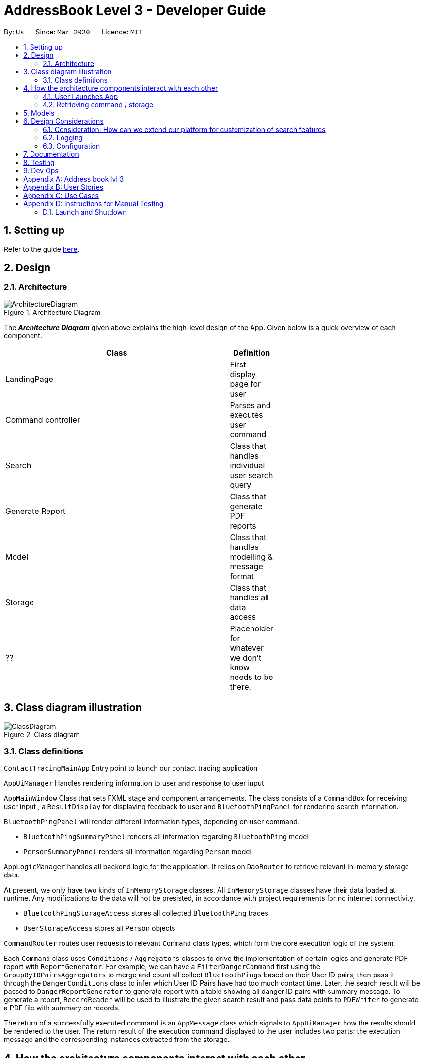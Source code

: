 = AddressBook Level 3 - Developer Guide
:site-section: DeveloperGuide
:toc:
:toc-title:
:toc-placement: preamble
:sectnums:
:imagesDir: images
:stylesDir: stylesheets
:xrefstyle: full
ifdef::env-github[]
:tip-caption: :bulb:
:note-caption: :information_source:
:warning-caption: :warning:
endif::[]
:repoURL: https://github.com/se-edu/addressbook-level3/tree/master

By: `Us`      Since: `Mar 2020`      Licence: `MIT`

== Setting up

Refer to the guide <<SettingUp#, here>>.

== Design

[[Design-Architecture]]
=== Architecture

.Architecture Diagram
image::ArchitectureDiagram.png[]

The *_Architecture Diagram_* given above explains the high-level design of the App. Given below is a quick overview of each component.

[width="65%",cols="25%,",options="header",]
|=======================================================================
|Class | Definition
| LandingPage     | First display page for user
| Command controller | Parses and executes user command
| Search          | Class that handles individual user search query
| Generate Report | Class that generate PDF reports
| Model           | Class that handles modelling & message format
| Storage         | Class that handles all data access
| ??              | Placeholder for whatever we don't know needs to be there.
|=======================================================================

== Class diagram illustration

.Class diagram
image::ClassDiagram.png[]

=== Class definitions

`ContactTracingMainApp` Entry point to launch our contact tracing application

`AppUiManager` Handles rendering information to user and response to user input

`AppMainWindow` Class that sets FXML stage and component arrangements. The class consists of
a `CommandBox` for receiving user input , a `ResultDisplay` for displaying feedback to user
and `BluetoothPingPanel` for rendering search information.

`BluetoothPingPanel` will render different information types, depending on user command.

* `BluetoothPingSummaryPanel` renders all information regarding `BluetoothPing` model
* `PersonSummaryPanel` renders all information regarding `Person` model

`AppLogicManager` handles all backend logic for the application.
It relies on `DaoRouter` to retrieve relevant in-memory storage data.

At present, we only have two kinds of `InMemoryStorage` classes. All `InMemoryStorage` classes
have their data loaded at runtime. Any modifications to the data will not be presisted, in accordance
with project requirements for no internet connectivity.

* `BluetoothPingStorageAccess` stores all collected `BluetoothPing` traces
* `UserStorageAccess` stores all `Person` objects

`CommandRouter` routes user requests to relevant `Command` class types, which form the core
execution logic of the system.

Each `Command` class uses `Conditions` / `Aggregators` classes to drive the implementation of certain logics
and generate PDF report with `ReportGenerator`. For example, we can have a `FilterDangerCommand` first using
the `GroupByIDPairsAggregators` to merge and count all collect `BluetoothPings` based on their User ID pairs,
then pass it through the `DangerConditions` class to infer which User ID Pairs have had too much contact time.
Later, the search result will be passed to  `DangerReportGenerator` to generate report with a table showing
all danger ID pairs with summary message. To generate a report, `RecordReader` will be used to illustrate the
given search result and pass data points to `PDFWriter` to generate a PDF file with summary on records.

The return of a successfully executed command is an `AppMessage` class which signals to `AppUiManager`
how the results should be rendered to the user. The return result of the execution command displayed to
the user includes two parts: the execution message and the corresponding instances extracted from the
storage.

== How the architecture components interact with each other

=== User Launches App

.When user issues an instruction to the application
image::SequenceDiagram.png[]

When the user launches the application, his request goes through a series of classes
as illustrated in the figure above.

=== Retrieving command / storage

.Logic for route(request / command)
image::CommandSequenceDiagram.png[]

Figure illustrates how a command is chosen based on a user defined *COMMAND_WORD*.

The exact image can be applied for selecting the data access object we want to use.
Here, the `DaoRouter` infers the type of data access needed by looking at class `AppCommand`.

Routing is done based on whether the `AppCommand` class inherits from `BluetoothPingStorageAccess`
or `UserStorageAccess`.

== Models

All our models are stored and loaded at runtime in memory.

`BluetoothPings` class contains the following fields

[width="65%",cols="25%,",options="header",]
|=======================================================================
|Field name | Description
| epochTs   | Recorded timestamp in Unix Timing
| userIDs   | User pairs [A, B] for each registered device interaction
|=======================================================================

`BluetoothPingsSummary` class is a summary of all user ids recorded

[width="65%",cols="25%,",options="header",]
|=======================================================================
|Field name | Description
| userIDs   | User pairs [A, B] for each registered device interaction
| counts    | Total summed instances of all pairs [A, B] in the database
|=======================================================================

`Person` contains personal details of a user

[width="65%",cols="25%,",options="header",]
|=======================================================================
|Field name | Description
| userID    | Registered user id of the person
| name      | Person's name
| mobile    | Phone number
| nric      | NRIC identification beginning with S and ending with some alphabet
| age       | Person's age
|=======================================================================

== Design Considerations

=== Consideration: How can we extend our platform for customization of search features

* Alternative 1 (Current choice): Introduces concepts such as `conditions` and `aggregations` that are used by AppLogic
** Pros: Clean separation of logic
** Pros: Easily extensible to new conditions
** Cons: Added complexity may cause confusing to new users

* Alternative 2: Define fixed use cases and build code on those features
** Pros: Developers don't need to be confused with additional concepts
** Cons: Lack of flexibility and extensibility for new featuress

=== Logging

We are using `java.util.logging` package for logging. The `LogsCenter` class is used to manage the logging levels and logging destinations.

* The logging level can be controlled using the `logLevel` setting in the configuration file (See <<Implementation-Configuration>>)
* The `Logger` for a class can be obtained using `LogsCenter.getLogger(Class)` which will log messages according to the specified logging level
* Currently log messages are output through: `Console` and to a `.log` file.

*Logging Levels*

* `SEVERE` : Critical problem detected which may possibly cause the termination of the application
* `WARNING` : Can continue, but with caution
* `INFO` : Information showing the noteworthy actions by the App
* `FINE` : Details that is not usually noteworthy but may be useful in debugging e.g. print the actual list instead of just its size

[[Implementation-Configuration]]
=== Configuration

Certain properties of the application can be controlled (e.g user prefs file location, logging level) through the configuration file (default: `config.json`).


== Documentation

Refer to the guide <<Documentation#, here>>.

== Testing

Refer to the guide <<Testing#, here>>.

== Dev Ops

Refer to the guide <<DevOps#, here>>.

[appendix]
== Address book lvl 3
This project is a fork of Address-book lvl 3 [ref](https://github.com/nus-cs2103-AY1920S2/addressbook-level3)

[appendix]
== User Stories

Priorities: High (must have) - `* * \*`, Medium (nice to have) - `* \*`, Low (unlikely to have) - `*`

[width="59%",cols="22%,<23%,<25%,<30%",options="header",]
|=======================================================================
|Priority |As a ... |I want to ... |So that I can...

|=======================================================================

[appendix]
== Use Cases

(For all use cases below, the *System* is the `Contact tracing app` and the *Actor* is the `user`, unless specified otherwise)

[appendix]
== Instructions for Manual Testing

Given below are instructions to test the app manually.

[NOTE]
These instructions only provide a starting point for testers to work on; testers are expected to do more _exploratory_ testing.

=== Launch and Shutdown

Launching the application is as simple as
```java
java -jar <application.jar>
```

. Initial launch

.. Download the jar file and copy into an empty folder
.. Run the command above

   Expected: Shows the GUI with a set of sample contacts. The window size may not be optimum.
